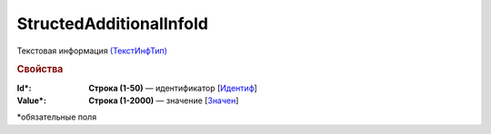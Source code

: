 StructedAdditionalInfoId
==========================

Текстовая информация `(ТекстИнфТип) <https://normativ.kontur.ru/document?moduleId=1&documentId=339634&rangeId=5637301>`_

.. rubric:: Свойства

:Id\*:
  **Строка (1-50)** — идентификатор [`Идентиф <https://normativ.kontur.ru/document?moduleId=1&documentId=339634&rangeId=5637302>`_]

:Value\*:
  **Строка (1-2000)** — значение [`Значен <https://normativ.kontur.ru/document?moduleId=1&documentId=339634&rangeId=5637303>`_]


\*обязательные поля